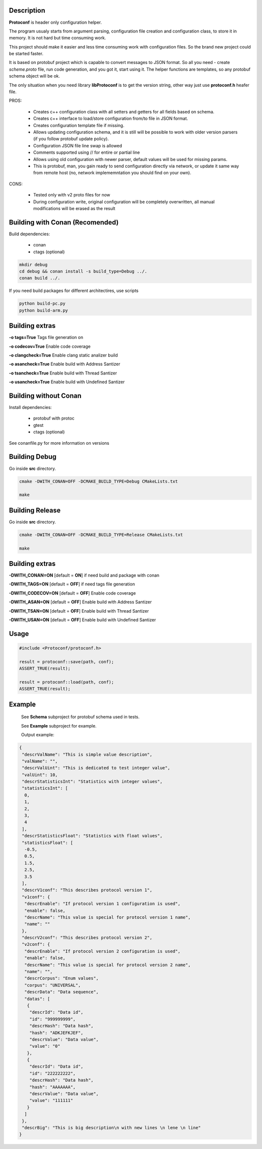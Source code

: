 Description
===========

**Protoconf** is header only configuration helper.

The program usualy starts from argument parsing, configuration file creation and configuration class, to store it in memory. It is not hard but time consuming work.

This project should make it easier and less time consuming work with configuration files. So the brand new project could be started faster.

It is based on protobuf project which is capable to convert messages to JSON format. So all you need - create *scheme.proto* file, run code generation, and you got it, start using it. The helper functions are templates, so any protobuf schema object will be ok.

The only situation when you need library **libProtoconf** is to get the version string, other way just use **protoconf.h** heafer file.

PROS:

   + Creates c++ configuration class with all setters and getters for all fields based on schema.
   + Creates c++ interface to load/store configuration from/to file in JSON format.
   + Creates configuration template file if missing.
   + Allows updating configuration schema, and it is still will be possible to work with older version parsers (if you follow protobuf update policy).
   + Configuration JSON file line swap is allowed
   + Comments supported using // for entire or partial line 
   + Allows using old configuration with newer parser, default values will be used for missing params.
   + This is protobuf, man, you gain ready to send configuration directly via network, or update it same way from remote host (no, network implememntation you should find on your own).

CONS:

   - Tested only with v2 proto files for now
   - During configuration write, original configuration will be completely overwritten, all manual modifications will be erased as the result

Building with Conan (Recomended)
================================

Build dependencies:

   * conan
   * ctags (optional)

.. code:: bash

     mkdir debug
     cd debug && conan install -s build_type=Debug ../.
     conan build ../.

..

If you need build packages for different architectires, use scripts

.. code:: bash

      python build-pc.py
      python build-arm.py

..

Building extras
===============

**-o tags=True**        Tags file generation on

**-o codecov=True**     Enable code coverage

**-o clangcheck=True**  Enable clang static analizer build

**-o asancheck=True**   Enable build with Address Santizer

**-o tsancheck=True**   Enable build with Thread Santizer

**-o usancheck=True**   Enable build with Undefined Santizer

Building without Conan
======================

Install dependencies:

   * protobuf with protoc
   * gtest
   * ctags (optional)

See conanfile.py for more information on versions

Building Debug
==============

Go inside **src** directory.

.. code:: bash

    cmake -DWITH_CONAN=OFF -DCMAKE_BUILD_TYPE=Debug CMakeLists.txt

    make
..

Building Release
================

Go inside **src** directory.

.. code:: bash

    cmake -DWITH_CONAN=OFF -DCMAKE_BUILD_TYPE=Release CMakeLists.txt

    make

..

Building extras
===============

**-DWITH_CONAN=ON**     [default = **ON**]     if need build and package with conan

**-DWITH_TAGS=ON**      [default = **OFF**]    if need tags file generation

**-DWITH_CODECOV=ON**   [default = **OFF**]    Enable code coverage

**-DWITH_ASAN=ON**      [default = **OFF**]    Enable build with Address Santizer

**-DWITH_TSAN=ON**      [default = **OFF**]    Enable build with Thread Santizer

**-DWITH_USAN=ON**      [default = **OFF**]    Enable build with Undefined Santizer

Usage
=====

.. code:: c++

       #include <Protoconf/protoconf.h>

       result = protoconf::save(path, conf);
       ASSERT_TRUE(result);

       result = protoconf::load(path, conf);
       ASSERT_TRUE(result);

..


Example
=======

    See **Schema** subproject for protobuf schema used in tests.

    See **Example** subproject for example.

    Output example:

.. code:: plain

    {
     "descrValName": "This is simple value description",
     "valName": "",
     "descrValUint": "This is dedicated to test integer value",
     "valUint": 10,
     "descrStatisticsInt": "Statistics with integer values",
     "statisticsInt": [
      0,
      1,
      2,
      3,
      4
     ],
     "descrStatisticsFloat": "Statistics with float values",
     "statisticsFloat": [
      -0.5,
      0.5,
      1.5,
      2.5,
      3.5
     ],
     "descrV1conf": "This describes protocol version 1",
     "v1conf": {
      "descrEnable": "If protocol version 1 configuration is used",
      "enable": false,
      "descrName": "This value is special for protocol version 1 name",
      "name": ""
     },
     "descrV2conf": "This describes protocol version 2",
     "v2conf": {
      "descrEnable": "If protocol version 2 configuration is used",
      "enable": false,
      "descrName": "This value is special for protocol version 2 name",
      "name": "",
      "descrCorpus": "Enum values",
      "corpus": "UNIVERSAL",
      "descrData": "Data sequence",
      "datas": [
       {
        "descrId": "Data id",
        "id": "999999999",
        "descrHash": "Data hash",
        "hash": "ADKJEFKJEF",
        "descrValue": "Data value",
        "value": "0"
       },
       {
        "descrId": "Data id",
        "id": "222222222",
        "descrHash": "Data hash",
        "hash": "AAAAAAA",
        "descrValue": "Data value",
        "value": "111111"
       }
      ]
     },
     "descrBig": "This is big description\n with new lines \n lene \n line"
    }

..

